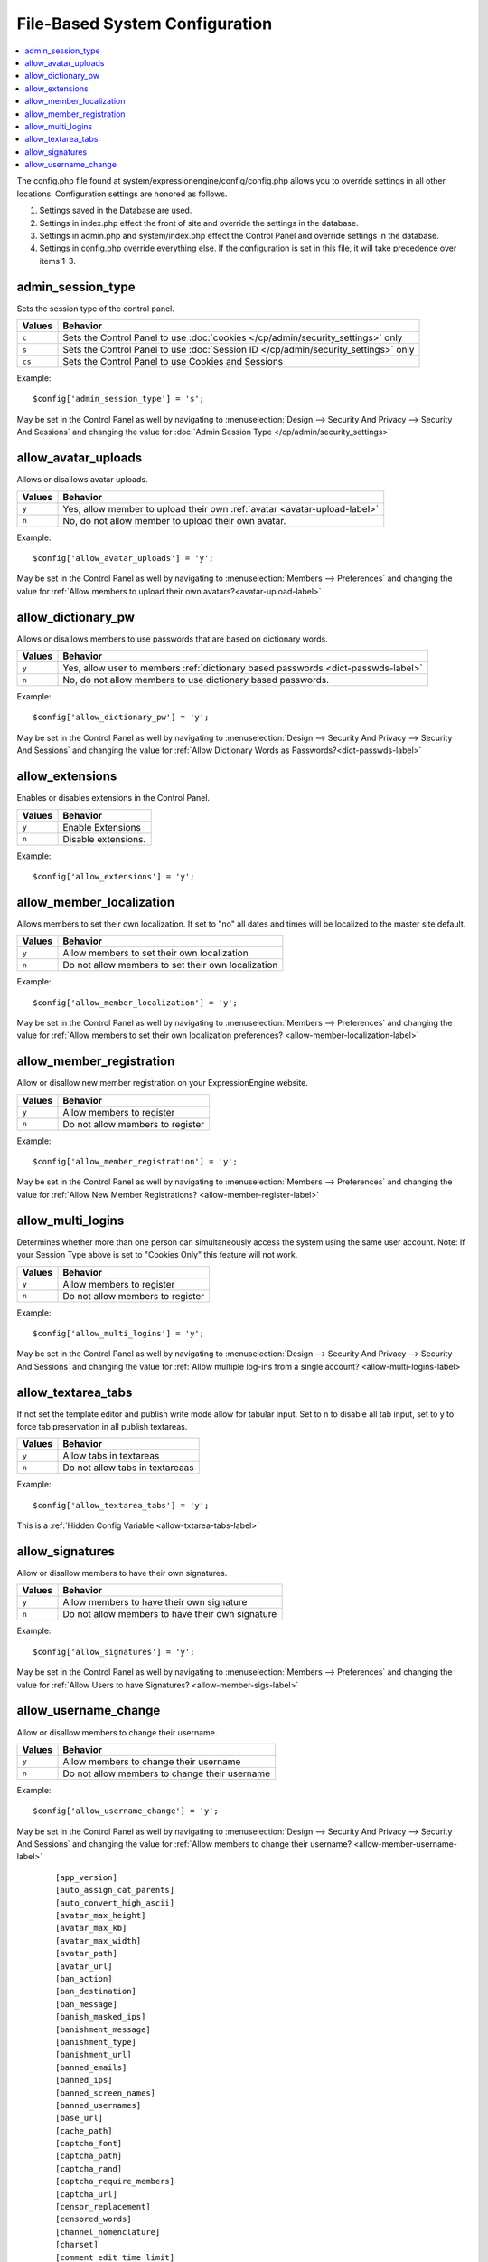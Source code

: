 File-Based System Configuration
===============================

.. contents::
    :local:



The config.php file found at system/expressionengine/config/config.php allows you to override settings in all other locations. Configuration settings are honored as follows.

#. Settings saved in the Database are used.
#. Settings in index.php effect the front of site and override the settings in the database.
#. Settings in admin.php and system/index.php effect the Control Panel and override settings in the database.
#. Settings in config.php override everything else. If the configuration is set in this file, it will take precedence over items 1-3.



admin_session_type
------------------
Sets the session type of the control panel.

+---------------------------+-------------------------------------------------------+
|Values                     |Behavior                                               |
+===========================+=======================================================+
|``c``                      |Sets the Control Panel to use                          |
|                           |:doc:`cookies </cp/admin/security_settings>` only      |
+---------------------------+-------------------------------------------------------+
|``s``                      |Sets the Control Panel to use                          |
|                           |:doc:`Session ID </cp/admin/security_settings>` only   |
+---------------------------+-------------------------------------------------------+
|``cs``                     |Sets the Control Panel to use Cookies and Sessions     |
|                           |                                                       |
+---------------------------+-------------------------------------------------------+


Example: ::


 $config['admin_session_type'] = 's';


May be set in the Control Panel as well by navigating to :menuselection:`Design --> Security And Privacy --> Security And Sessions` and changing the value for :doc:`Admin Session Type </cp/admin/security_settings>`

allow_avatar_uploads
--------------------
Allows or disallows avatar uploads.

+-----------------------+-----------------------------------------------------------+
|Values                 |Behavior                                                   |
+=======================+===========================================================+
|``y``                  |Yes, allow member to upload their own                      |
|                       |:ref:`avatar <avatar-upload-label>`                        |
+-----------------------+-----------------------------------------------------------+
|``n``                  |No, do not allow member to upload their own avatar.        |
|                       |                                                           |
+-----------------------+-----------------------------------------------------------+

Example: ::


$config['allow_avatar_uploads'] = 'y';


May be set in the Control Panel as well by navigating to :menuselection:`Members --> Preferences` and changing the value for :ref:`Allow members to upload their own avatars?<avatar-upload-label>`


allow_dictionary_pw
-------------------
Allows or disallows members to use passwords that are based on dictionary words.

+-----------------------+-----------------------------------------------------------+
|Values                 |Behavior                                                   |
+=======================+===========================================================+
|``y``                  |Yes, allow user to members                                 |
|                       |:ref:`dictionary based passwords <dict-passwds-label>`     |
+-----------------------+-----------------------------------------------------------+
|``n``                  |No, do not allow members to use dictionary based passwords.|
|                       |                                                           |
+-----------------------+-----------------------------------------------------------+

Example: ::


$config['allow_dictionary_pw'] = 'y';


May be set in the Control Panel as well by navigating to :menuselection:`Design --> Security And Privacy --> Security And Sessions`   and changing the value for :ref:`Allow Dictionary Words as Passwords?<dict-passwds-label>` 


allow_extensions
----------------
Enables or disables extensions in the Control Panel.

+-----------------------+-----------------------------------------------------------+
|Values                 |Behavior                                                   |
+=======================+===========================================================+
|``y``                  |Enable Extensions                                          |
+-----------------------+-----------------------------------------------------------+
|``n``                  |Disable extensions.                                        |
+-----------------------+-----------------------------------------------------------+

Example: ::


$config['allow_extensions'] = 'y';


allow_member_localization
-------------------------
Allows members to set their own localization. If set to "no" all dates and times will be localized to the master site default.

+-----------------------+-----------------------------------------------------------+
|Values                 |Behavior                                                   |
+=======================+===========================================================+
|``y``                  |Allow members to set their own localization                |
+-----------------------+-----------------------------------------------------------+
|``n``                  |Do not allow members to set their own localization         |
+-----------------------+-----------------------------------------------------------+

Example: ::


$config['allow_member_localization'] = 'y';


May be set in the Control Panel as well by navigating to :menuselection:`Members --> Preferences` and changing the value for :ref:`Allow members to set their own localization preferences? <allow-member-localization-label>`


allow_member_registration
-------------------------
Allow or disallow new member registration on your ExpressionEngine website.

+-----------------------+-----------------------------------------------------------+
|Values                 |Behavior                                                   |
+=======================+===========================================================+
|``y``                  |Allow members to register                                  |
+-----------------------+-----------------------------------------------------------+
|``n``                  |Do not allow members to register                           |
+-----------------------+-----------------------------------------------------------+

Example: ::


$config['allow_member_registration'] = 'y';


May be set in the Control Panel as well by navigating to :menuselection:`Members --> Preferences` and changing the value for :ref:`Allow New Member Registrations? <allow-member-register-label>`

allow_multi_logins
-------------------------
Determines whether more than one person can simultaneously access the system using the same user account. Note: If your Session Type above is set to "Cookies Only" this feature will not work.

+-----------------------+-----------------------------------------------------------+
|Values                 |Behavior                                                   |
+=======================+===========================================================+
|``y``                  |Allow members to register                                  |
+-----------------------+-----------------------------------------------------------+
|``n``                  |Do not allow members to register                           |
+-----------------------+-----------------------------------------------------------+

Example: ::


$config['allow_multi_logins'] = 'y';


May be set in the Control Panel as well by navigating to :menuselection:`Design --> Security And Privacy --> Security And Sessions` and changing the value for :ref:`Allow multiple log-ins from a single account? <allow-multi-logins-label>`


allow_textarea_tabs
-------------------------
If not set the template editor and publish write mode allow for tabular input. Set to n to disable all tab input, set to y to force tab preservation in all publish textareas. 

+-----------------------+-----------------------------------------------------------+
|Values                 |Behavior                                                   |
+=======================+===========================================================+
|``y``                  |Allow tabs in textareas                                    |
+-----------------------+-----------------------------------------------------------+
|``n``                  |Do not allow tabs in textareaas                            |
+-----------------------+-----------------------------------------------------------+

Example: ::


$config['allow_textarea_tabs'] = 'y';


This is a :ref:`Hidden Config Variable <allow-txtarea-tabs-label>`

allow_signatures
-------------------------
Allow or disallow members to have their own signatures.

+-----------------------+-----------------------------------------------------------+
|Values                 |Behavior                                                   |
+=======================+===========================================================+
|``y``                  |Allow members to have their own signature                  |
+-----------------------+-----------------------------------------------------------+
|``n``                  |Do not allow members to have their own signature           |
+-----------------------+-----------------------------------------------------------+

Example: ::


$config['allow_signatures'] = 'y';


May be set in the Control Panel as well by navigating to :menuselection:`Members --> Preferences` and changing the value for :ref:`Allow Users to have Signatures? <allow-member-sigs-label>`

allow_username_change
-------------------------
Allow or disallow members to change their username.

+-----------------------+-----------------------------------------------------------+
|Values                 |Behavior                                                   |
+=======================+===========================================================+
|``y``                  |Allow members to change their username                     |
+-----------------------+-----------------------------------------------------------+
|``n``                  |Do not allow members to change their username              |
+-----------------------+-----------------------------------------------------------+

Example: ::


$config['allow_username_change'] = 'y';


May be set in the Control Panel as well by navigating to :menuselection:`Design --> Security And Privacy --> Security And Sessions` and changing the value for :ref:`Allow members to change their username? <allow-member-username-label>`


  
   ::



    [app_version]
    [auto_assign_cat_parents]
    [auto_convert_high_ascii]
    [avatar_max_height] 
    [avatar_max_kb] 
    [avatar_max_width] 
    [avatar_path]
    [avatar_url]
    [ban_action] 
    [ban_destination]
    [ban_message] 
    [banish_masked_ips]
    [banishment_message]
    [banishment_type]
    [banishment_url]
    [banned_emails] 
    [banned_ips] 
    [banned_screen_names]
    [banned_usernames]
    [base_url]
    [cache_path]
    [captcha_font]
    [captcha_path] 
    [captcha_rand] 
    [captcha_require_members] 
    [captcha_url] 
    [censor_replacement]
    [censored_words] 
    [channel_nomenclature] 
    [charset] 
    [comment_edit_time_limit] 
    [comment_moderation_override]
    [comment_word_censoring]
    [compress_output]
    [controller_trigger]
    [cookie_domain]
    [cookie_path] 
    [cookie_prefix] 
    [cookie_secure]
    [cp_session_ttl]
    [cp_theme] 
    [cp_url] 
    [csrf_protection] 
    [daylight_savings]
    [debug] 
    [default_member_group] 
    [default_site_dst] 
    [default_site_timezone] 
    [deft_lang]
    [demo_date]
    [deny_duplicate_data] 
    [disable_all_tracking]
    [disable_tag_cahing]
    [directory_trigger]
    [doc_url]
    [dynamic_tracking_disabling]
    [email_batch_size]
    [email_batchmode]
    [email_charset]
    [email_console_timelock]
    [email_crlf]
    [email_debug]
    [email_module_captchas]
    [email_newline]
    [email_smtp_port]
    [emoticon_url]
    [enable_avatars]
    [enable_censoring]
    [enable_db_caching]
    [enable_emoticons]
    [enable_entry_view_tracking]
    [enable_hit_tracking]
    [enable_online_user_tracking]
    [enable_hooks]
    [enable_photos]
    [enable_query_strings]
    [enable_search_log]
    [enable_sql_caching]
    [enable_throttling]
    [encode_removed_text]
    [encryption_key] => 
    [filename_increment]
    [force_query_string]
    [function_trigger]
    [forum_is_installed]
    [forum_trigger]
    [global_xss_filtering]
    [gzip_output]
    [honor_entry_dst]
    [hidden_template_indicator]
    [htaccess_path]
    [image_library_path] => 
    [image_resize_protocol]
    [include_seconds]
    [index_page]
    [ip2nation]
    [ip2nation_db_date]
    [install_lock]
    [is_site_on]
    [is_system_on]
    [language]
    [license_number]
    [lockout_time]
    [log_date_format]
    [log_email_console_msgs]
    [log_path]
    [log_referrers]
    [log_search_terms]
    [log_threshold]
    [mail_format]
    [mail_protocol]
    [mailinglist_enabled]
    [mailinglist_notify]
    [mailinglist_notify_emails]
    [max_caches]
    [max_logged_searches]
    [max_page_loads]
    [max_referrers]
    [max_tmpl_revisions]
    [mbr_notification_emails] 
    [member_theme]
    [memberlist_order_by]
    [memberlist_row_limit]
    [memberlist_sort_order]
    [moblog_allow_nontextareas]
    [multi_login_sites]
    [multiple_sites_enabled]
    [name_of_dictionary_file]
    [new_member_notification]
    [new_posts_clear_caches]
    [new_version_check]
    [output_charset]
    [password_lockout]
    [password_lockout_interval]
    [permitted_uri_chars]
    [path_third_themes]
    [photo_max_height] 
    [photo_max_kb] 
    [photo_max_width]
    [photo_path]
    [photo_url]
    [popup_link]
    [profile_trigger]
    [protect_javascript
    [profile_trigger]
    [proxy_ips]
    [prv_msg_attach_maxsize]
    [prv_msg_attach_total]
    [prv_msg_auto_links]
    [prv_msg_html_format]
    [prv_msg_max_attachments]
    [prv_msg_max_chars]
    [prv_msg_upload_path]
    [pw_min_len]
    [publish_page_title_focus]
    [recount_batch_total]
    [redirect_method]
    [redirect_submitted_links]
    [relaxed_track_views]
    [remove_close_all_button]
    [remove_unparsed_vars]
    [req_mbr_activation]
    [require_ip_for_login]
    [require_ip_for_posting]
    [require_secure_passwords]
    [require_terms_of_service]
    [reserved_category_word]
    [rewrite_short_tags]
    [rte_default_toolset_id]
    [rte_enabled]
    [safecracker_field_extra_js]
    [safecracker_option_fields]
    [safecracker_require_save_call]
    [save_tmpl_files]
    [save_tmpl_revisions]
    [sc_encrypt_buttons]
    [sc_paypal_account]
    [sc_temp_path]
    [secure_forms]
    [send_headers]
    [server_offset]
    [server_timezone]
    [sess_type]
    [show_profiler]
    [sig_allow_img_hotlink]
    [sig_allow_img_upload]
    [sig_img_max_height]
    [sig_img_max_kb]
    [sig_img_max_width]
    [sig_img_path]
    [sig_img_url]
    [sig_maxlength]
    [site_404]
    [site_bootstrap_checksums]
    [site_description]
    [site_id]
    [site_index]
    [site_label]
    [site_name]
    [site_pages]
    [site_short_name]
    [site_url]
    [smart_static_parsing]
    [smtp_password]
    [smtp_server]
    [smtp_port]
    [smtp_username]
    [spellcheck_language_code]
    [strict_urls]
    [subclass_prefix]
    [template]
    [template_group]
    [template_loop_prevention]
    [template_debugging]
    [theme_folder_path]
    [theme_folder_url]
    [third_party_path]
    [thumbnail_prefix]
    [time_format]
    [time_interval]
    [time_reference]
    [tmpl_file_basepath]
    [un_min_len]
    [uri_protocol]
    [url_suffix]
    [upload_preferences]
    [url_third_themes]
    [use_category_name]
    [use_compressed_js]
    [use_membership_captcha]
    [use_mobile_control_panel]
    [user_session_ttl]
    [user_session_type]
    [webmaster_email]
    [webmaster_name]
    [word_separator]
    [word_wrap]
    [xml_lang]
    [xss_clean_member_exception]
    [xss_clean_member_group_exception]
    [xss_clean_uploads]